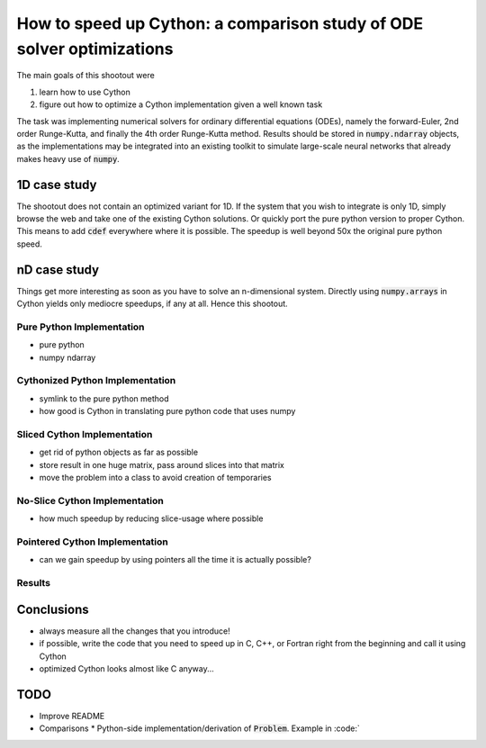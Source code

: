 How to speed up Cython: a comparison study of ODE solver optimizations
======================================================================

The main goals of this shootout were

#. learn how to use Cython
#. figure out how to optimize a Cython implementation given a well known task

The task was implementing numerical solvers for ordinary differential equations
(ODEs), namely the forward-Euler, 2nd order Runge-Kutta, and finally the 4th
order Runge-Kutta method. Results should be stored in :code:`numpy.ndarray`
objects, as the implementations may be integrated into an existing toolkit to
simulate large-scale neural networks that already makes heavy use of
:code:`numpy`.

1D case study
-------------
The shootout does not contain an optimized variant for 1D. If the system that
you wish to integrate is only 1D, simply browse the web and take one of the
existing Cython solutions. Or quickly port the pure python version to proper
Cython. This means to add :code:`cdef` everywhere where it is possible. The
speedup is well beyond 50x the original pure python speed.

nD case study
-------------
Things get more interesting as soon as you have to solve an n-dimensional
system. Directly using :code:`numpy.arrays` in Cython yields only mediocre
speedups, if any at all. Hence this shootout.

Pure Python Implementation
~~~~~~~~~~~~~~~~~~~~~~~~~~
* pure python
* numpy ndarray

Cythonized Python Implementation
~~~~~~~~~~~~~~~~~~~~~~~~~~~~~~~~
* symlink to the pure python method
* how good is Cython in translating pure python code that uses numpy

Sliced Cython Implementation
~~~~~~~~~~~~~~~~~~~~~~~~~~~~
* get rid of python objects as far as possible
* store result in one huge matrix, pass around slices into that matrix
* move the problem into a class to avoid creation of temporaries

No-Slice Cython Implementation
~~~~~~~~~~~~~~~~~~~~~~~~~~~~~~
* how much speedup by reducing slice-usage where possible

Pointered Cython Implementation
~~~~~~~~~~~~~~~~~~~~~~~~~~~~~~~
* can we gain speedup by using pointers all the time it is actually possible?


Results
~~~~~~~

.. code:: bash
        $ ./shootout.py
        building cython modules if necessary
        running build_ext
        running method 'pure python'
        running method 'pure cythonized'
        running method 'sliced cython'
        running method 'no-slice cython'
        running method 'pointer cython'
        platform:  Intel(R) Core(TM) i3-2357M CPU @ 1.30GHz
        method			runtime	speedup
        ----------------------------------------
        pure python		4.6412	1.0000
        pure cythonized		4.0361	1.1499
        sliced cython		0.2894	16.0394
        no-slice cython		0.2652	17.5029
        pointer cython		0.1472	31.5325

.. figure:: odesolver_comparison.png


Conclusions
-----------
* always measure all the changes that you introduce!
* if possible, write the code that you need to speed up in C, C++, or Fortran
  right from the beginning and call it using Cython
* optimized Cython looks almost like C anyway...

TODO
----
* Improve README
* Comparisons
  * Python-side implementation/derivation of :code:`Problem`. Example in :code:`

